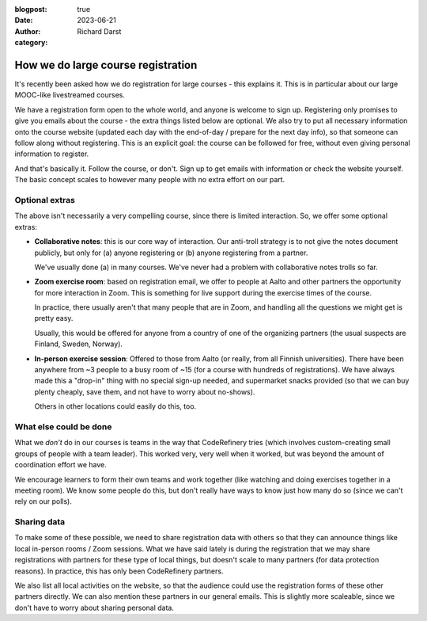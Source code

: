:blogpost: true
:date: 2023-06-21
:author: Richard Darst
:category:


How we do large course registration
===================================

It's recently been asked how we do registration for large courses -
this explains it.  This is in particular about our large MOOC-like
livestreamed courses.

We have a registration form open to the whole world, and anyone is
welcome to sign up.  Registering only promises to give you emails
about the course - the extra things listed below are optional.  We
also try to put all necessary information onto the course website
(updated each day with the end-of-day / prepare for the next day
info), so that someone can follow along without registering.  This is
an explicit goal: the course can be followed for free, without even
giving personal information to register.

And that's basically it.  Follow the course, or don't.  Sign up to get
emails with information or check the website yourself.  The basic
concept scales to however many people with no extra effort on our
part.



Optional extras
---------------

The above isn't necessarily a very compelling course, since there is
limited interaction.  So, we offer some optional extras:

* **Collaborative notes**: this is our core way of interaction.  Our
  anti-troll strategy is to not give the notes document publicly, but
  only for (a) anyone registering or (b) anyone registering from a
  partner.

  We've usually done (a) in many courses.  We've never had a problem
  with collaborative notes trolls so far.

* **Zoom exercise room**: based on registration email, we offer to
  people at Aalto and other partners the opportunity for more
  interaction in Zoom.  This is something for live support during the
  exercise times of the course.

  In practice, there usually aren't that many people that are in Zoom,
  and handling all the questions we might get is pretty easy.

  Usually, this would be offered for anyone from a country of one of
  the organizing partners (the usual suspects are Finland, Sweden,
  Norway).

* **In-person exercise session**: Offered to those from Aalto (or
  really, from all Finnish universities).  There have been anywhere
  from ~3 people to a busy room of ~15 (for a course with hundreds of
  registrations).  We have always made this a "drop-in" thing with no
  special sign-up needed, and supermarket snacks provided (so that we
  can buy plenty cheaply, save them, and not have to worry about
  no-shows).

  Others in other locations could easily do this, too.



What else could be done
-----------------------

What we *don't* do in our courses is teams in the way that
CodeRefinery tries (which involves custom-creating small groups of
people with a team leader).  This worked very, very well when it
worked, but was beyond the amount of coordination effort we have.

We encourage learners to form their own teams and work together (like
watching and doing exercises together in a meeting room).  We know
some people do this, but don't really have ways to know just how many
do so (since we can't rely on our polls).



Sharing data
------------

To make some of these possible, we need to share registration data
with others so that they can announce things like local in-person
rooms / Zoom sessions.  What we have said lately is during the
registration that we may share registrations with partners for these
type of local things, but doesn't scale to many partners (for data
protection reasons).  In practice, this has only been CodeRefinery
partners.

We also list all local activities on the website, so that the audience
could use the registration forms of these other partners directly.  We
can also mention these partners in our general emails.  This is
slightly more scaleable, since we don't have to worry about sharing
personal data.
